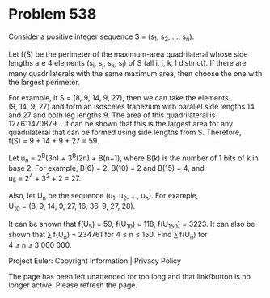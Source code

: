 *   Problem 538

   Consider a positive integer sequence S = (s_1, s_2, ..., s_n).

   Let f(S) be the perimeter of the maximum-area quadrilateral whose side
   lengths are 4 elements (s_i, s_j, s_k, s_l) of S (all i, j, k, l
   distinct). If there are many quadrilaterals with the same maximum area,
   then choose the one with the largest perimeter.

   For example, if S = (8, 9, 14, 9, 27), then we can take the elements
   (9, 14, 9, 27) and form an isosceles trapezium with parallel side lengths
   14 and 27 and both leg lengths 9. The area of this quadrilateral is
   127.611470879... It can be shown that this is the largest area for any
   quadrilateral that can be formed using side lengths from S. Therefore,
   f(S) = 9 + 14 + 9 + 27 = 59.

   Let u_n = 2^B(3n) + 3^B(2n) + B(n+1), where B(k) is the number of 1 bits
   of k in base 2.
   For example, B(6) = 2, B(10) = 2 and B(15) = 4, and
   u_5 = 2^4 + 3^2 + 2 = 27.

   Also, let U_n be the sequence (u_1, u_2, ..., u_n).
   For example, U_10 = (8, 9, 14, 9, 27, 16, 36, 9, 27, 28).

   It can be shown that f(U_5) = 59, f(U_10) = 118, f(U_150) = 3223.
   It can also be shown that ∑ f(U_n) = 234761 for 4 ≤ n ≤ 150.
   Find ∑ f(U_n) for 4 ≤ n ≤ 3 000 000.

   Project Euler: Copyright Information | Privacy Policy

   The page has been left unattended for too long and that link/button is no
   longer active. Please refresh the page.
